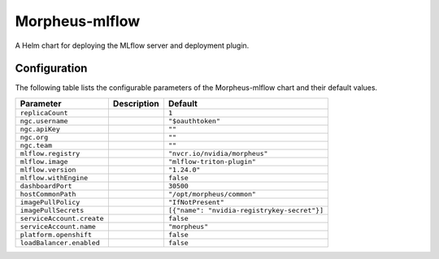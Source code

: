 .. This page has been autogenerated using Frigate.
   https://frigate.readthedocs.io

Morpheus-mlflow
======================

A Helm chart for deploying the MLflow server and deployment plugin.



Configuration
-------------

The following table lists the configurable parameters of the Morpheus-mlflow chart and their default values.

================================================== ==================================================================================================== ==================================================
Parameter                                          Description                                                                                          Default
================================================== ==================================================================================================== ==================================================
``replicaCount``                                                                                                                                        ``1``                                             
``ngc.username``                                                                                                                                        ``"$oauthtoken"``                                 
``ngc.apiKey``                                                                                                                                          ``""``                                            
``ngc.org``                                                                                                                                             ``""``                                            
``ngc.team``                                                                                                                                            ``""``                                            
``mlflow.registry``                                                                                                                                     ``"nvcr.io/nvidia/morpheus"``                     
``mlflow.image``                                                                                                                                        ``"mlflow-triton-plugin"``                        
``mlflow.version``                                                                                                                                      ``"1.24.0"``                                      
``mlflow.withEngine``                                                                                                                                   ``false``                                         
``dashboardPort``                                                                                                                                       ``30500``                                         
``hostCommonPath``                                                                                                                                      ``"/opt/morpheus/common"``                        
``imagePullPolicy``                                                                                                                                     ``"IfNotPresent"``                                
``imagePullSecrets``                                                                                                                                    ``[{"name": "nvidia-registrykey-secret"}]``       
``serviceAccount.create``                                                                                                                               ``false``                                         
``serviceAccount.name``                                                                                                                                 ``"morpheus"``                                    
``platform.openshift``                                                                                                                                  ``false``                                         
``loadBalancer.enabled``                                                                                                                                ``false``                                         
================================================== ==================================================================================================== ==================================================






